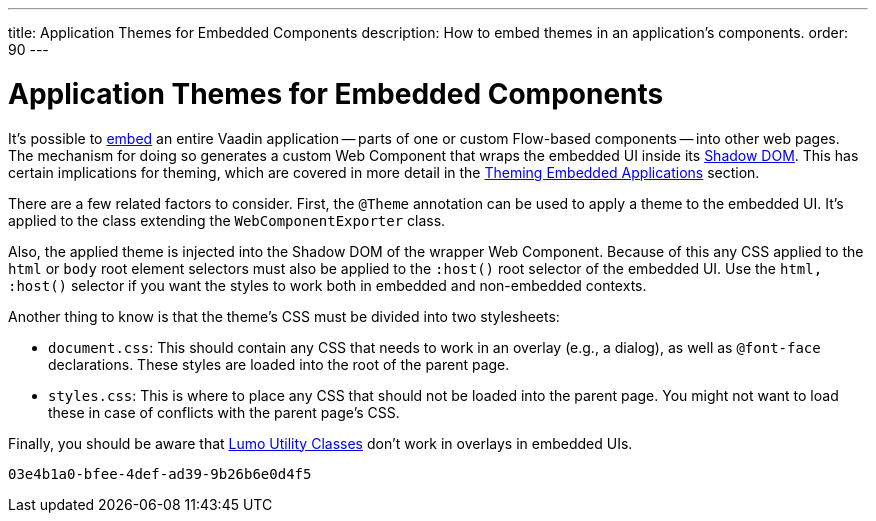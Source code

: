 ---
title: Application Themes for Embedded Components
description: How to embed themes in an application's components.
order: 90
---

= Application Themes for Embedded Components

It's possible to <<{articles}/integrations/embedding#, embed>> an entire Vaadin application -- parts of one or custom Flow-based components -- into other web pages. The mechanism for doing so generates a custom Web Component that wraps the embedded UI inside its <<shadow-dom-styling#, Shadow DOM>>. This has certain implications for theming, which are covered in more detail in the <<{articles}/integrations/embedding/theming#, Theming Embedded Applications>> section.

There are a few related factors to consider. First, the `@Theme` annotation can be used to apply a theme to the embedded UI. It's applied to the class extending the `WebComponentExporter` class.

Also, the applied theme is injected into the Shadow DOM of the wrapper Web Component. Because of this any CSS applied to the `html` or `body` root element selectors must also be applied to the `:host()` root selector of the embedded UI. Use the `html, :host()` selector if you want the styles to work both in embedded and non-embedded contexts.

Another thing to know is that the theme's CSS must be divided into two stylesheets:

- `document.css`: This should contain any CSS that needs to work in an overlay (e.g., a dialog), as well as `@font-face` declarations. These styles are loaded into the root of the parent page.
- `styles.css`: This is where to place any CSS that should not be loaded into the parent page. You might not want to load these in case of conflicts with the parent page's CSS.

Finally, you should be aware that <<../lumo/utility-classes#, Lumo Utility Classes>> don't work in overlays in embedded UIs.

[discussion-id]`03e4b1a0-bfee-4def-ad39-9b26b6e0d4f5`

++++
<style>
[class^=PageHeader-module-descriptionContainer] {display: none;}
</style>
++++

